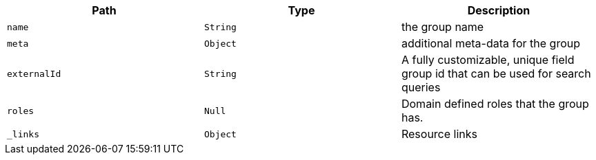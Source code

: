 |===
|Path|Type|Description

|`name`
|`String`
|the group name

|`meta`
|`Object`
|additional meta-data for the group

|`externalId`
|`String`
|A fully customizable, unique field group id that can be used for search queries

|`roles`
|`Null`
|Domain defined roles that the group has.

|`_links`
|`Object`
|Resource links

|===